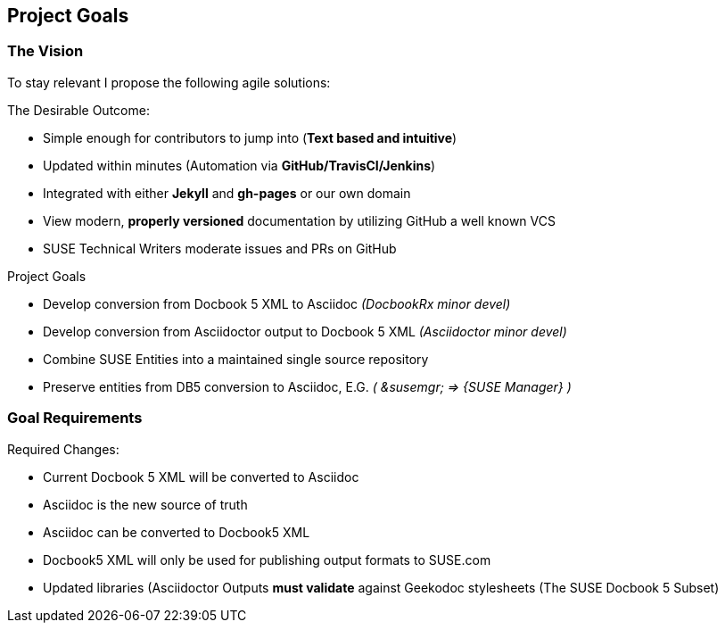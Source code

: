 == Project Goals

=== The Vision

To stay relevant I propose the following agile solutions:

.The Desirable Outcome:

* Simple enough for contributors to jump into (**Text based and intuitive**)
* Updated within minutes (Automation via **GitHub/TravisCI/Jenkins**)
* Integrated with either **Jekyll** and **gh-pages** or our own domain
* View modern, **properly versioned** documentation by utilizing GitHub a well known VCS
* SUSE Technical Writers moderate issues and PRs on GitHub

.Project Goals

* Develop conversion from Docbook 5 XML to Asciidoc _(DocbookRx minor devel)_
* Develop conversion from Asciidoctor output to Docbook 5 XML _(Asciidoctor minor devel)_
* Combine SUSE Entities into a maintained single source repository
* Preserve entities from DB5 conversion to Asciidoc, E.G. _( &susemgr; => {SUSE Manager} )_


=== Goal Requirements

.Required Changes:

* Current Docbook 5 XML will be converted to Asciidoc
* Asciidoc is the new source of truth
* Asciidoc can be converted to Docbook5 XML
* Docbook5 XML will only be used for publishing output formats to SUSE.com
* Updated libraries (Asciidoctor Outputs **must validate** against Geekodoc stylesheets (The SUSE Docbook 5 Subset)